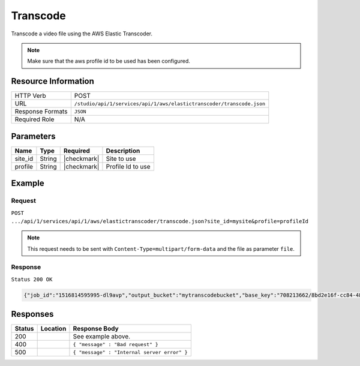 .. _crafter-studio-api-aws-s3-upload:

=========
Transcode
=========

Transcode a video file using the AWS Elastic Transcoder.

.. NOTE::
  Make sure that the aws profile id to be used has been configured.

--------------------
Resource Information
--------------------

+-------------------------+-----------------------------------------------------------------------+
|| HTTP Verb              || POST                                                                 |
+-------------------------+-----------------------------------------------------------------------+
|| URL                    || ``/studio/api/1/services/api/1/aws/elastictranscoder/transcode.json``|
+-------------------------+-----------------------------------------------------------------------+
|| Response Formats       || ``JSON``                                                             |
+-------------------------+-----------------------------------------------------------------------+
|| Required Role          || N/A                                                                  |
+-------------------------+-----------------------------------------------------------------------+

----------
Parameters
----------

+---------------+-------------+---------------+--------------------------------------------------+
|| Name         || Type       || Required     || Description                                     |
+===============+=============+===============+==================================================+
|| site_id      || String     || |checkmark|  || Site to use                                     |
+---------------+-------------+---------------+--------------------------------------------------+
|| profile      || String     || |checkmark|  || Profile Id to use                               |
+---------------+-------------+---------------+--------------------------------------------------+

-------
Example
-------
^^^^^^^
Request
^^^^^^^

``POST .../api/1/services/api/1/aws/elastictranscoder/transcode.json?site_id=mysite&profile=profileId``

.. NOTE::
    This request needs to be sent with ``Content-Type=multipart/form-data`` and the file as parameter ``file``.


^^^^^^^^
Response
^^^^^^^^

``Status 200 OK``

.. code-block:: json

  {"job_id":"1516814595995-dl9avp","output_bucket":"mytranscodebucket","base_key":"708213662/8bd2e16f-cc84-4822-ac9a-aa9613ec2cf6"}

---------
Responses
---------

+---------+-------------------------------------------+---------------------------------------------------+
|| Status || Location                                 || Response Body                                    |
+=========+===========================================+===================================================+
|| 200    ||                                          || See example above.                               |
+---------+-------------------------------------------+---------------------------------------------------+
|| 400    ||                                          || ``{ "message" : "Bad request" }``                |
+---------+-------------------------------------------+---------------------------------------------------+
|| 500    ||                                          || ``{ "message" : "Internal server error" }``      |
+---------+-------------------------------------------+---------------------------------------------------+
